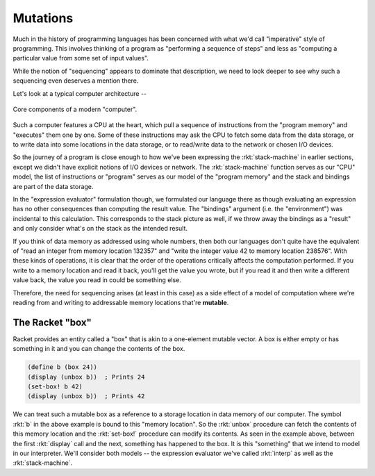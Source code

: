 Mutations
=========

Much in the history of programming languages has been concerned with what we'd
call "imperative" style of programming. This involves thinking of a program as
"performing a sequence of steps" and less as "computing a particular value from
some set of input values".

While the notion of "sequencing" appears to dominate that description, we need to
look deeper to see why such a sequencing even deserves a mention there. 

Let's look at a typical computer architecture --

.. figure:: images/computer.png
   :align: center
   :alt: A diagram of components of a modern computer. Features a CPU, data storage,
         program memory, I/O devices and the network.

   Core components of a modern "computer".

Such a computer features a CPU at the heart, which pull a sequence of instructions
from the "program memory" and "executes" them one by one. Some of these instructions
may ask the CPU to fetch some data from the data storage, or to write data into
some locations in the data storage, or to read/write data to the network or chosen
I/O devices.

So the journey of a program is close enough to how we've been expressing the
:rkt:`stack-machine` in earlier sections, except we didn't have explicit notions
of I/O devices or network. The :rkt:`stack-machine` function serves as our "CPU"
model, the list of instructions or "program" serves as our model of the "program
memory" and the stack and bindings are part of the data storage.

In the "expression evaluator" formulation though, we formulated our language
there as though evaluating an expression has no other consequences than
computing the result value. The "bindings" argument (i.e. the "environment")
was incidental to this calculation. This corresponds to the stack picture as
well, if we throw away the bindings as a "result" and only consider what's on
the stack as the intended result.

If you think of data memory as addressed using whole numbers, then both our
languages don't quite have the equivalent of "read an integer from memory
location 132357" and "write the integer value 42 to memory location 238576".
With these kinds of operations, it is clear that the order of the operations
critically affects the computation performed. If you write to a memory location
and read it back, you'll get the value you wrote, but if you read it and then
write a different value back, the value you read in could be something else.

Therefore, the need for sequencing arises (at least in this case) as a side
effect of a model of computation where we're reading from and writing to
addressable memory locations that're **mutable**.

The Racket "box"
----------------

Racket provides an entity called a "box" that is akin to a one-element mutable
vector. A box is either empty or has something in it and you can change the
contents of the box.

.. code-block:: racket

    (define b (box 24))
    (display (unbox b))  ; Prints 24
    (set-box! b 42)
    (display (unbox b))  ; Prints 42

We can treat such a mutable box as a reference to a storage location in data
memory of our computer. The symbol :rkt:`b` in the above example is bound to
this "memory location". So the :rkt:`unbox` procedure can fetch the contents of
this memory location and the :rkt:`set-box!` procedure can modify its contents.
As seen in the example above, between the first :rkt:`display` call and the
next, something has happened to the box. It is this "something" that we intend
to model in our interpreter. We'll consider both models -- the expression
evaluator we've called :rkt:`interp` as well as the :rkt:`stack-machine`.








